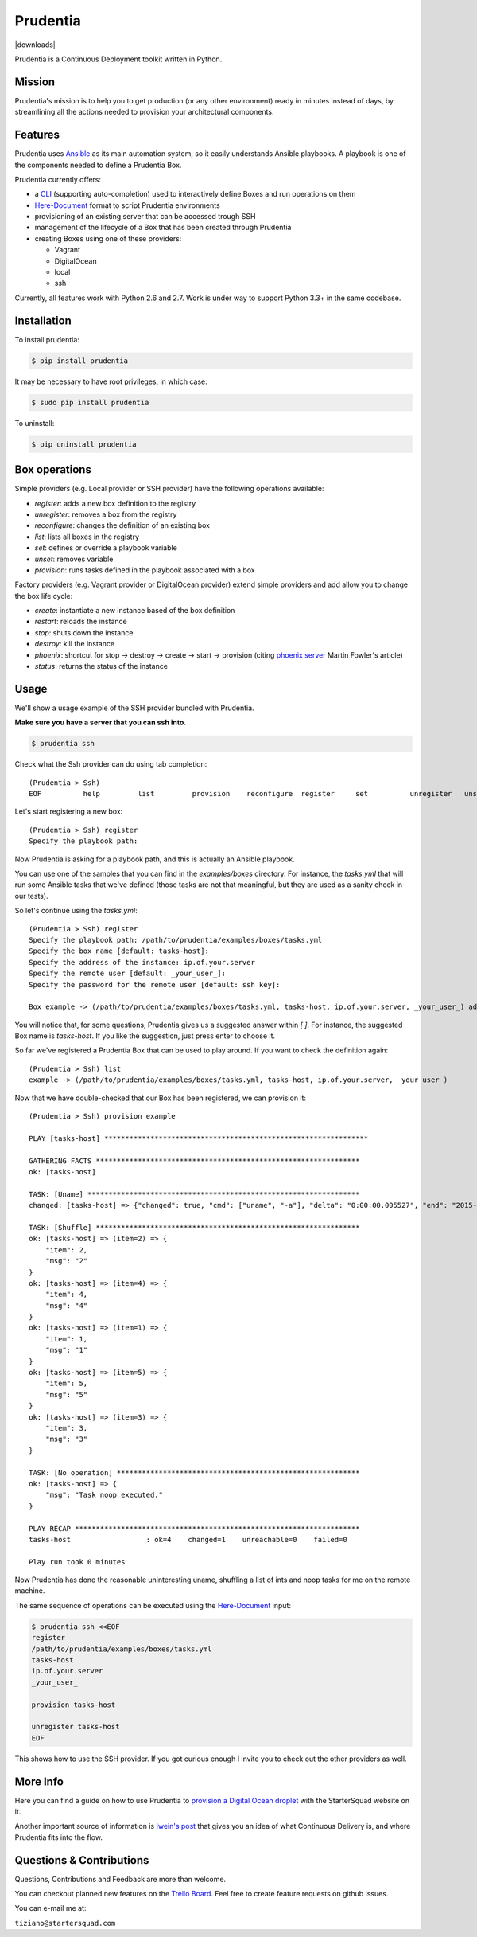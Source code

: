 Prudentia
=========
|status| |health| |coverage| |downloads| |version| |license|

Prudentia is a Continuous Deployment toolkit written in Python.

Mission
-------
Prudentia's mission is to help you to get production (or any other environment) ready in minutes instead of days, by 
streamlining all the actions needed to provision your architectural components.

Features
--------
Prudentia uses Ansible_ as its main automation system, so it easily understands Ansible playbooks. 
A playbook is one of the components needed to define a Prudentia Box.

Prudentia currently offers:

* a CLI_ (supporting auto-completion) used to interactively define Boxes and run operations on them
* Here-Document_ format to script Prudentia environments
* provisioning of an existing server that can be accessed trough SSH
* management of the lifecycle of a Box that has been created through Prudentia
* creating Boxes using one of these providers:

  * Vagrant 
  * DigitalOcean
  * local
  * ssh

Currently, all features work with Python 2.6 and 2.7. Work is under way to support Python 3.3+ in the same codebase.

Installation
------------
To install prudentia:

.. code-block:: bash
    
    $ pip install prudentia


It may be necessary to have root privileges, in which case:

.. code-block:: bash
    
    $ sudo pip install prudentia


To uninstall:

.. code-block:: bash
    
    $ pip uninstall prudentia

Box operations
--------------
Simple providers (e.g. Local provider or SSH provider) have the following operations available:

* *register*: adds a new box definition to the registry
* *unregister*: removes a box from the registry
* *reconfigure*: changes the definition of an existing box
* *list*: lists all boxes in the registry
* *set*: defines or override a playbook variable
* *unset*: removes variable
* *provision*: runs tasks defined in the playbook associated with a box

Factory providers (e.g. Vagrant provider or DigitalOcean provider) extend simple providers and add allow you to change
the box life cycle:

* *create*: instantiate a new instance based of the box definition
* *restart*: reloads the instance
* *stop*: shuts down the instance
* *destroy*: kill the instance
* *phoenix*: shortcut for stop -> destroy -> create -> start -> provision (citing `phoenix server`_ Martin Fowler's article)
* *status*: returns the status of the instance

Usage
-----
We'll show a usage example of the SSH provider bundled with Prudentia.

**Make sure you have a server that you can ssh into**.

.. code-block:: bash

    $ prudentia ssh

Check what the Ssh provider can do using tab completion::

    (Prudentia > Ssh)
    EOF          help         list         provision    reconfigure  register     set          unregister   unset

Let's start registering a new box::

    (Prudentia > Ssh) register
    Specify the playbook path:

Now Prudentia is asking for a playbook path, and this is actually an Ansible playbook.

You can use one of the samples that you can find in the `examples/boxes` directory.
For instance, the `tasks.yml` that will run some Ansible tasks that we've defined (those tasks are not that meaningful, but 
they are used as a sanity check in our tests).
        
So let's continue using the `tasks.yml`::

    (Prudentia > Ssh) register
    Specify the playbook path: /path/to/prudentia/examples/boxes/tasks.yml
    Specify the box name [default: tasks-host]:
    Specify the address of the instance: ip.of.your.server
    Specify the remote user [default: _your_user_]: 
    Specify the password for the remote user [default: ssh key]:
    
    Box example -> (/path/to/prudentia/examples/boxes/tasks.yml, tasks-host, ip.of.your.server, _your_user_) added.

You will notice that, for some questions, Prudentia gives us a suggested answer within `[ ]`. For instance, the suggested Box name is
`tasks-host`. If you like the suggestion, just press enter to choose it.

So far we've registered a Prudentia Box that can be used to play around. If you want to check the definition again::

    (Prudentia > Ssh) list
    example -> (/path/to/prudentia/examples/boxes/tasks.yml, tasks-host, ip.of.your.server, _your_user_)
    
Now that we have double-checked that our Box has been registered, we can provision it::

    (Prudentia > Ssh) provision example
    
    PLAY [tasks-host] ***************************************************************
    
    GATHERING FACTS ***************************************************************
    ok: [tasks-host]
    
    TASK: [Uname] *****************************************************************
    changed: [tasks-host] => {"changed": true, "cmd": ["uname", "-a"], "delta": "0:00:00.005527", "end": "2015-01-01 19:13:58.633534", "rc": 0, "start": "2015-01-01 19:13:58.628007", "stderr": "", "stdout": "Darwin tiziano-air 12.5.0 Darwin Kernel Version 12.5.0: Sun Sep 29 13:33:47 PDT 2013; root:xnu-2050.48.12~1/RELEASE_X86_64 x86_64", "warnings": []}

    TASK: [Shuffle] *************************************************************** 
    ok: [tasks-host] => (item=2) => {
        "item": 2, 
        "msg": "2"
    }
    ok: [tasks-host] => (item=4) => {
        "item": 4, 
        "msg": "4"
    }
    ok: [tasks-host] => (item=1) => {
        "item": 1, 
        "msg": "1"
    }
    ok: [tasks-host] => (item=5) => {
        "item": 5, 
        "msg": "5"
    }
    ok: [tasks-host] => (item=3) => {
        "item": 3, 
        "msg": "3"
    }
    
    TASK: [No operation] ********************************************************** 
    ok: [tasks-host] => {
        "msg": "Task noop executed."
    }

    PLAY RECAP ********************************************************************
    tasks-host                  : ok=4    changed=1    unreachable=0    failed=0
    
    Play run took 0 minutes

Now Prudentia has done the reasonable uninteresting uname, shuffling a list of ints and noop tasks for me on the remote machine.

The same sequence of operations can be executed using the `Here-Document`_ input:

.. code-block:: bash

    $ prudentia ssh <<EOF
    register
    /path/to/prudentia/examples/boxes/tasks.yml
    tasks-host
    ip.of.your.server
    _your_user_
    
    provision tasks-host

    unregister tasks-host
    EOF

This shows how to use the SSH provider. If you got curious enough I invite you to check out the other providers as well.


More Info
---------
Here you can find a guide on how to use Prudentia to `provision a Digital Ocean droplet`_ with the StarterSquad website on it.

Another important source of information is `Iwein's post`_ that gives you an idea of what Continuous Delivery is, and where 
Prudentia fits into the flow. 


Questions & Contributions
-------------------------
Questions, Contributions and Feedback are more than welcome.

You can checkout planned new features on the `Trello Board`_. Feel free to create feature requests on github issues.

You can e-mail me at: 

``tiziano@startersquad.com``


.. Links

.. _Ansible: https://github.com/ansible/ansible
.. _CLI: http://en.wikipedia.org/wiki/Command-line_interface
.. _Here-Document: http://en.wikipedia.org/wiki/Here_document#Unix_shells
.. _phoenix server: http://martinfowler.com/bliki/PhoenixServer.html
.. _provision a Digital Ocean droplet: http://www.startersquad.com/blog/simple-deployments-with-prudentia/
.. _Iwein's post: http://www.startersquad.com/blog/getting-ready-for-continuous-delivery/

.. _Trello board: https://trello.com/b/CyRrVZom

.. |status| image:: https://travis-ci.org/StarterSquad/prudentia.png?branch=master
   :target: https://travis-ci.org/StarterSquad/prudentia
   :alt: Status
.. |health| image:: https://landscape.io/github/StarterSquad/prudentia/master/landscape.svg?style=flat
   :target: https://landscape.io/github/StarterSquad/prudentia/master
   :alt: Health
.. |coverage| image:: https://coveralls.io/repos/StarterSquad/prudentia/badge.svg?branch=master&service=github
   :target: https://coveralls.io/github/StarterSquad/prudentia?branch=master
   :alt: Coverage
.. |version| image:: https://badge.fury.io/py/prudentia.svg
   :target: http://badge.fury.io/py/prudentia
   :alt: Version
.. |license| image:: https://img.shields.io/badge/license-MIT-blue.svg
   :target: https://pypi.python.org/pypi/prudentia
   :alt: License
